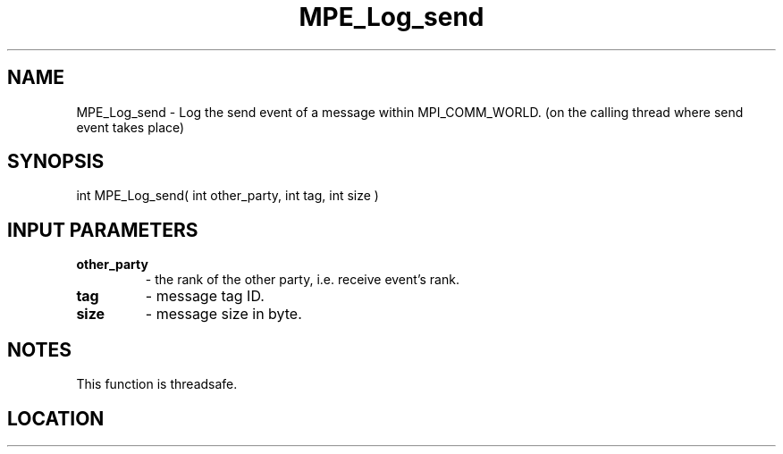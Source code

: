 .TH MPE_Log_send 4 "6/15/2009" " " "MPE"
.SH NAME
MPE_Log_send \-  Log the send event of a message within MPI_COMM_WORLD. (on the calling thread where send event takes place) 
.SH SYNOPSIS
.nf
int MPE_Log_send( int other_party, int tag, int size )
.fi
.SH INPUT PARAMETERS
.PD 0
.TP
.B other_party   
- the rank of the other party, i.e. receive event's rank.
.PD 1
.PD 0
.TP
.B tag           
- message tag ID.
.PD 1
.PD 0
.TP
.B size          
- message size in byte.
.PD 1

.SH NOTES
This function is threadsafe.
.SH LOCATION
../src/logging/src/mpe_log.c
